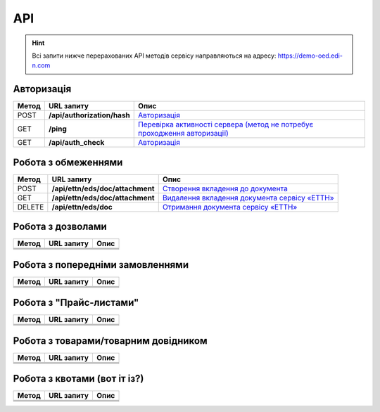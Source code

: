 API
###########

.. hint::
    Всі запити нижче перерахованих API методів сервісу направляються на адресу: https://demo-oed.edi-n.com 

Авторизація
==============

+-----------+-----------------------------+----------------------------------------------------------------------------------------------------------------------------------------------------+
| **Метод** |       **URL запиту**        |                                                                      **Опис**                                                                      |
+===========+=============================+====================================================================================================================================================+
| POST      | **/api/authorization/hash** | `Авторизація <https://wiki.edi-n.com/uk/latest/API_Distribution/Methods/Authorization.html>`__                                                     |
+-----------+-----------------------------+----------------------------------------------------------------------------------------------------------------------------------------------------+
| GET       | **/ping**                   | `Перевірка активності сервера (метод не потребує проходження авторизації) <https://wiki.edi-n.com/uk/latest/API_Distribution/Methods/Ping.html>`__ |
+-----------+-----------------------------+----------------------------------------------------------------------------------------------------------------------------------------------------+
| GET       | **/api/auth_check**         | `Авторизація <https://wiki.edi-n.com/uk/latest/API_Distribution/Methods/AuthCheck.html>`__                                                         |
+-----------+-----------------------------+----------------------------------------------------------------------------------------------------------------------------------------------------+

Робота з обмеженнями
============================

+-----------+----------------------------------+----------------------------------------------------------------------------------------------------------------------------------+
| **Метод** |          **URL запиту**          |                                                             **Опис**                                                             |
+===========+==================================+==================================================================================================================================+
| POST      | **/api/ettn/eds/doc/attachment** | `Створення вкладення до документа <https://wiki.edi-n.com/uk/latest/API_Distribution/Methods/NewLimits.html>`__                  |
+-----------+----------------------------------+----------------------------------------------------------------------------------------------------------------------------------+
| GET       | **/api/ettn/eds/doc/attachment** | `Видалення вкладення документа сервісу «ЕТТН» <https://wiki.edi-n.com/uk/latest/API_Distribution/Methods/GetLimitsByGLN.html>`__ |
+-----------+----------------------------------+----------------------------------------------------------------------------------------------------------------------------------+
| DELETE    | **/api/ettn/eds/doc**            | `Отримання документа сервісу «ЕТТН» <https://wiki.edi-n.com/uk/latest/API_Distribution/Methods/DelLimits.html>`__                |
+-----------+----------------------------------+----------------------------------------------------------------------------------------------------------------------------------+

Робота з дозволами
============================

+-----------+----------------+----------+
| **Метод** | **URL запиту** | **Опис** |
+===========+================+==========+
|           |                |          |
+-----------+----------------+----------+
|           |                |          |
+-----------+----------------+----------+
|           |                |          |
+-----------+----------------+----------+

Робота з попередніми замовленнями
======================================

+-----------+----------------+----------+
| **Метод** | **URL запиту** | **Опис** |
+===========+================+==========+
|           |                |          |
+-----------+----------------+----------+
|           |                |          |
+-----------+----------------+----------+
|           |                |          |
+-----------+----------------+----------+

Робота з "Прайс-листами"
======================================

+-----------+----------------+----------+
| **Метод** | **URL запиту** | **Опис** |
+===========+================+==========+
|           |                |          |
+-----------+----------------+----------+
|           |                |          |
+-----------+----------------+----------+
|           |                |          |
+-----------+----------------+----------+

Робота з товарами/товарним довідником
======================================

+-----------+----------------+----------+
| **Метод** | **URL запиту** | **Опис** |
+===========+================+==========+
|           |                |          |
+-----------+----------------+----------+
|           |                |          |
+-----------+----------------+----------+
|           |                |          |
+-----------+----------------+----------+

Робота з квотами (вот іт із?)
======================================

+-----------+----------------+----------+
| **Метод** | **URL запиту** | **Опис** |
+===========+================+==========+
|           |                |          |
+-----------+----------------+----------+
|           |                |          |
+-----------+----------------+----------+
|           |                |          |
+-----------+----------------+----------+




